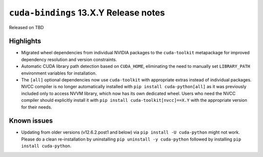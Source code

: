 .. SPDX-FileCopyrightText: Copyright (c) 2025 NVIDIA CORPORATION & AFFILIATES. All rights reserved.
.. SPDX-License-Identifier: LicenseRef-NVIDIA-SOFTWARE-LICENSE

.. module:: cuda.bindings

``cuda-bindings`` 13.X.Y Release notes
======================================

Released on TBD


Highlights
----------

* Migrated wheel dependencies from individual NVIDIA packages to the ``cuda-toolkit`` metapackage for improved dependency resolution and version constraints.
* Automatic CUDA library path detection based on ``CUDA_HOME``, eliminating the need to manually set ``LIBRARY_PATH`` environment variables for installation.
* The ``[all]`` optional dependencies now use ``cuda-toolkit`` with appropriate extras instead of individual packages. NVCC compiler is no longer automatically installed with ``pip install cuda-python[all]`` as it was previously included only to access NVVM library, which now has its own dedicated wheel. Users who need the NVCC compiler should explicitly install it with ``pip install cuda-toolkit[nvcc]==X.Y`` with the appropriate version for their needs.


Known issues
------------

* Updating from older versions (v12.6.2.post1 and below) via ``pip install -U cuda-python`` might not work. Please do a clean re-installation by uninstalling ``pip uninstall -y cuda-python`` followed by installing ``pip install cuda-python``.